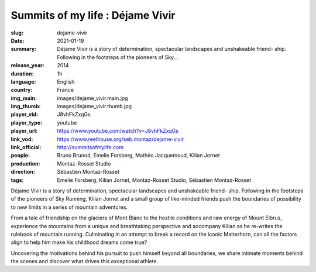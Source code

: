 Summits of my life : Déjame Vivir
#################################

:slug: dejame-vivir
:date: 2021-01-19
:summary: Déjame Vivir is a story of determination, spectacular landscapes and unshakeable friend- ship. Following in the footsteps of the pioneers of Sky...
:release_year: 2014
:duration: 1h
:language: English
:country: France
:img_main: images/dejame_vivir.main.jpg
:img_thumb: images/dejame_vivir.thumb.jpg
:player_vid: J8vhFkZxqGs
:player_type: youtube
:player_url: https://www.youtube.com/watch?v=J8vhFkZxqGs
:link_vod: https://www.reelhouse.org/seb.montaz/dejame-vivir
:link_official: http://summitsofmylife.com
:people: Bruno Brunod, Emelie Forsberg, Mathéo Jacquemoud, Kilian Jornet
:production: Montaz-Rosset Studio
:direction: Sébastien Montaz-Rosset
:tags: Emelie Forsberg, Kilian Jornet, Montaz-Rosset Studio, Sébastien Montaz-Rosset

Déjame Vivir is a story of determination, spectacular landscapes and unshakeable friend- ship. Following in the footsteps of the pioneers of Sky Running, Kilian Jornet and a small group of like-minded friends push the boundaries of possibility to new limits in a series of mountain adventures.

From a tale of friendship on the glaciers of Mont Blanc to the hostile conditions and
raw energy of Mount Elbrus, experience the mountains from a unique and breathtaking perspective and accompany Kilian as he re-writes the rulebook of mountain running. Culminating in an attempt to break a record on the iconic Matterhorn, can all the factors align to help him make his childhood dreams come true?

Uncovering the motivations behind his pursuit to push himself beyond all boundaries, we share intimate moments behind the scenes and discover what drives this exceptional athlete.
